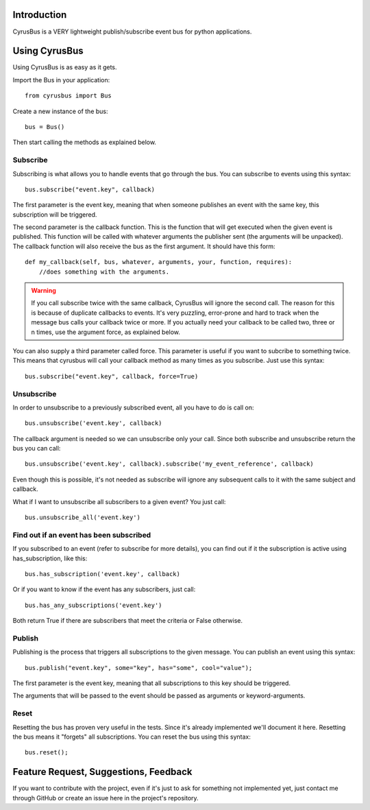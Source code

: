 Introduction
------------

CyrusBus is a VERY lightweight publish/subscribe event bus for python applications.

Using CyrusBus
--------------

Using CyrusBus is as easy as it gets.

Import the Bus in your application::

    from cyrusbus import Bus

Create a new instance of the bus::

    bus = Bus()

Then start calling the methods as explained below.

Subscribe
=========

Subscribing is what allows you to handle events that go through the bus. You can subscribe to events using this syntax::

    bus.subscribe("event.key", callback)

The first parameter is the event key, meaning that when someone publishes an event with the same key, this subscription will be triggered.

The second parameter is the callback function. This is the function that will get executed when the given event is published. This function will be called with whatever arguments the publisher sent (the arguments will be unpacked). The callback function will also receive the bus as the first argument. It should have this form::

    def my_callback(self, bus, whatever, arguments, your, function, requires):
        //does something with the arguments.

.. warning::

    If you call subscribe twice with the same callback, CyrusBus will ignore the second call. The reason for this is because of duplicate callbacks to events. It's very puzzling, error-prone and hard to track when the message bus calls your callback twice or more. If you actually need your callback to be called two, three or n times, use the argument force, as explained below.

You can also supply a third parameter called force. This parameter is useful if you want to subcribe to something twice. This means that cyrusbus will call your callback method as many times as you subscribe. Just use this syntax::

    bus.subscribe("event.key", callback, force=True)

Unsubscribe
===========

In order to unsubscribe to a previously subscribed event, all you have to do is call on::

    bus.unsubscribe('event.key', callback)

The callback argument is needed so we can unsubscribe only your call. Since both subscribe and unsubscribe return the bus you can call::

    bus.unsubscribe('event.key', callback).subscribe('my_event_reference', callback)

Even though this is possible, it's not needed as subscribe will ignore any subsequent calls to it with the same subject and callback.

What if I want to unsubscribe all subscribers to a given event? You just call::

    bus.unsubscribe_all('event.key')


Find out if an event has been subscribed
========================================

If you subscribed to an event (refer to subscribe for more details), you can find out if it the subscription is active using has_subscription, like this::

    bus.has_subscription('event.key', callback)

Or if you want to know if the event has any subscribers, just call::

    bus.has_any_subscriptions('event.key')

Both return True if there are subscribers that meet the criteria or False otherwise.

Publish
=======

Publishing is the process that triggers all subscriptions to the given message. You can publish an event using this syntax::

    bus.publish("event.key", some="key", has="some", cool="value");

The first parameter is the event key, meaning that all subscriptions to this key should be triggered.

The arguments that will be passed to the event should be passed as arguments or keyword-arguments.

Reset
=====

Resetting the bus has proven very useful in the tests. Since it's already implemented we'll document it here. Resetting the bus means it "forgets" all subscriptions. You can reset the bus using this syntax::

    bus.reset();

Feature Request, Suggestions, Feedback
--------------------------------------

If you want to contribute with the project, even if it's just to ask for something not implemented yet, just contact me through GitHub or create an issue here in the project's repository.
